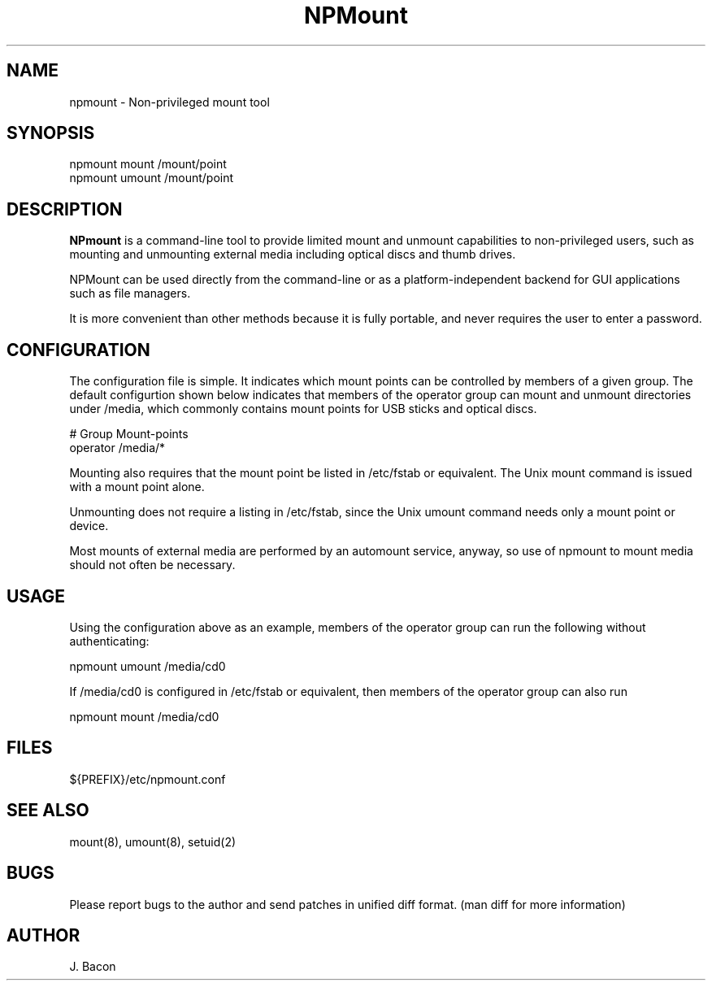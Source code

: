 .TH NPMount 1
.SH NAME
.PP

npmount - Non-privileged mount tool

\" Convention:
\" Underline anything that is typed verbatim - commands, etc.
.SH SYNOPSIS
.PP
.nf 
.na 
npmount mount /mount/point
npmount umount /mount/point
.ad
.fi

\" Optional sections
.SH "DESCRIPTION"

.B NPmount
is a command-line tool to provide limited mount and unmount
capabilities to non-privileged users, such as mounting and unmounting
external media including optical discs and thumb drives.

NPMount can be used directly from the command-line or as a
platform-independent backend for GUI applications such as file managers.

It is more convenient than other methods because it is fully portable,
and never requires the user to enter a password.

.SH "CONFIGURATION"

The configuration file is simple.  It indicates which mount points
can be controlled by members of a given group.  The default configurtion
shown below indicates that members of the operator group can mount
and unmount directories under /media, which commonly contains mount points
for USB sticks and optical discs.

.nf
.na
# Group     Mount-points
operator    /media/*
.ad
.fi

Mounting also requires that the mount point be listed in /etc/fstab
or equivalent.  The Unix mount command is issued with a mount point alone.

Unmounting does not require a listing in /etc/fstab, since the Unix
umount command needs only a mount point or device.

Most mounts of external media are performed by an automount service,
anyway, so use of npmount to mount media should not often be necessary.

.SH "USAGE"

Using the configuration above as an example, members of the operator
group can run the following without authenticating:

.nf
.na
npmount umount /media/cd0
.ad
.fi

If /media/cd0 is configured in /etc/fstab or equivalent, then members
of the operator group can also run

.nf
.na
npmount mount /media/cd0
.ad
.fi

.SH FILES
.nf
.na
${PREFIX}/etc/npmount.conf
.ad
.fi

.SH "SEE ALSO"
mount(8), umount(8), setuid(2)

.SH BUGS
Please report bugs to the author and send patches in unified diff format.
(man diff for more information)

.SH AUTHOR
.nf
.na
J. Bacon
